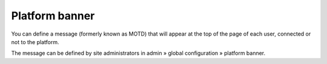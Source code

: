.. _platform-banner:

Platform banner
===============

You can define a message (formerly known as MOTD) that will appear at the top of the page of
each user, connected or not to the platform.

The message can be defined by site administrators in admin » global configuration » platform banner.
